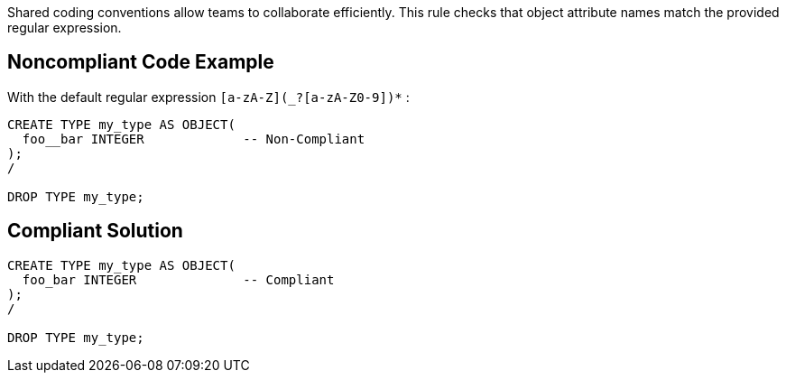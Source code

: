 Shared coding conventions allow teams to collaborate efficiently. This rule checks that object attribute names match the provided regular expression.


== Noncompliant Code Example

With the default regular expression ``[a-zA-Z](_?+[a-zA-Z0-9])*+`` :

----
CREATE TYPE my_type AS OBJECT(
  foo__bar INTEGER             -- Non-Compliant
);
/

DROP TYPE my_type;
----


== Compliant Solution

----
CREATE TYPE my_type AS OBJECT(
  foo_bar INTEGER              -- Compliant
);
/

DROP TYPE my_type;
----

